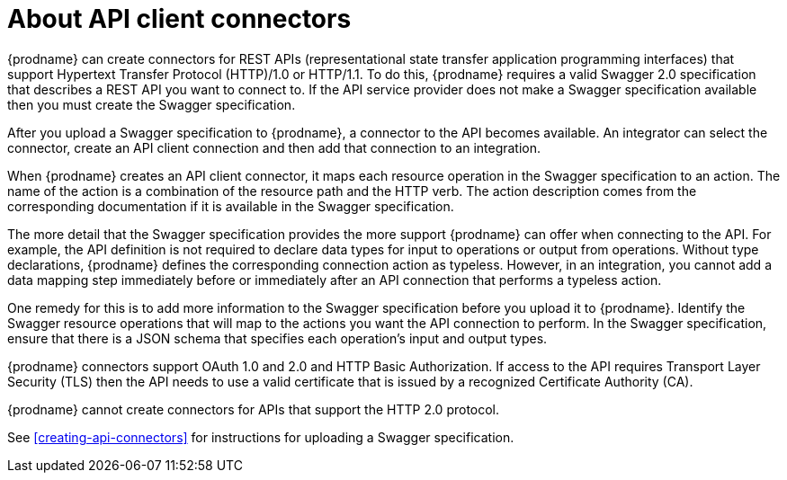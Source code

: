[id='about-api-client-connectors']
= About API client connectors

{prodname} can create connectors for REST APIs 
(representational state transfer application programming interfaces) 
that support Hypertext Transfer Protocol (HTTP)/1.0 or HTTP/1.1.
To do this, {prodname} requires a valid
Swagger 2.0 specification that describes a REST API you want to connect to. 
If the API service provider does not make a Swagger specification available
then you must create the Swagger specification.
 
After you upload a Swagger specification to {prodname}, a connector to the API
becomes available. An integrator can select the connector, create
an API client connection and then add that connection to an integration. 

When {prodname} creates an API client connector, it maps each resource
operation in the Swagger specification to an action. The name
of the action is a combination of the resource path and the HTTP verb.
The action description comes from the corresponding documentation if 
it is available in the Swagger specification. 

The more detail that the Swagger specification provides the more support
{prodname} can offer when connecting to the API. For example, 
the API definition is not required to declare data types for input to 
operations or output from operations. Without type declarations, {prodname}
defines the corresponding connection action as typeless. However, in an
integration, you cannot add a data mapping step immediately before or 
immediately after an API connection that performs a typeless action. 

One remedy for this is to add more information to the Swagger specification
before you upload it to {prodname}. Identify the Swagger resource operations that
will map to the actions you want the API connection to perform. In the
Swagger specification, ensure that there is a JSON schema that specifies
each operation's input and output types.

{prodname} connectors support OAuth 1.0 and 2.0 and HTTP Basic
Authorization. If access to the API requires Transport Layer Security (TLS)
then the API needs to use a valid certificate that is issued by
a recognized Certificate Authority (CA).

{prodname} cannot create connectors for APIs that support the HTTP 2.0
protocol. 

See <<creating-api-connectors>> for instructions for
uploading a Swagger specification. 
